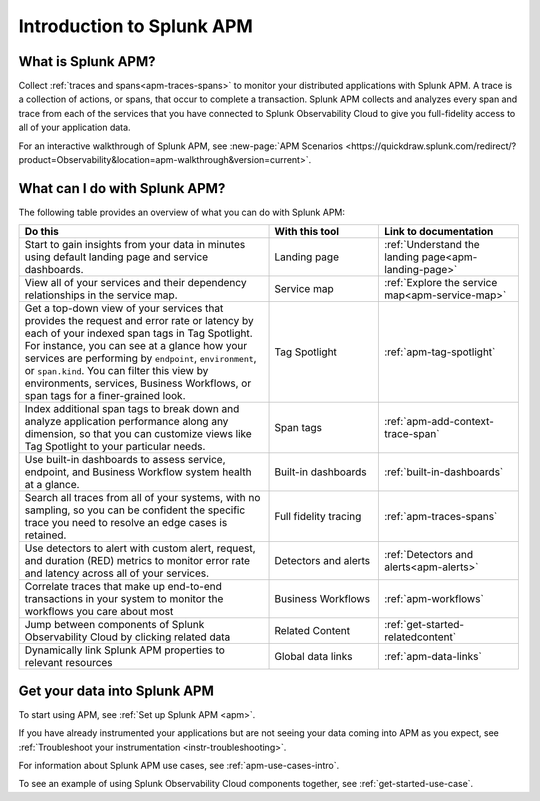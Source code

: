 .. _get-started-apm:

************************************************************************
Introduction to Splunk APM
************************************************************************

.. meta::
   :description: Get started monitoring applications with Splunk Observability Cloud.


=========================================
What is Splunk APM?
=========================================
Collect :ref:`traces and spans<apm-traces-spans>` to monitor your distributed applications with Splunk APM. A trace is a collection of actions, or spans, that occur to complete a transaction. Splunk APM collects and analyzes every span and trace from each of the services that you have connected to Splunk Observability Cloud to give you full-fidelity access to all of your application data.

| For an interactive walkthrough of Splunk APM, see :new-page:`APM Scenarios <https://quickdraw.splunk.com/redirect/?product=Observability&location=apm-walkthrough&version=current>`.


.. _wcidw-apm:

=========================================
What can I do with Splunk APM?
=========================================
The following table provides an overview of what you can do with Splunk APM:

.. list-table::
   :header-rows: 1
   :widths: 50, 22, 28

   * - :strong:`Do this`
     - :strong:`With this tool`
     - :strong:`Link to documentation`

   * -  Start to gain insights from your data in minutes using default landing page and service dashboards.
     - Landing page
     - :ref:`Understand the landing page<apm-landing-page>`

   * - View all of your services and their dependency relationships in the service map.
     - Service map
     - :ref:`Explore the service map<apm-service-map>`

   * - Get a top-down view of your services that provides the request and error rate or latency by each of your indexed span tags in Tag Spotlight. For instance, you can see at a glance how your services are performing by ``endpoint``, ``environment``, or ``span.kind``. You can filter this view by environments, services, Business Workflows, or span tags for a finer-grained look.
     - Tag Spotlight
     - :ref:`apm-tag-spotlight`

   * - Index additional span tags to break down and analyze application performance along any dimension, so that you can customize views like Tag Spotlight to your particular needs.
     - Span tags
     - :ref:`apm-add-context-trace-span`

   * - Use built-in dashboards to assess service, endpoint, and Business Workflow system health at a glance.
     - Built-in dashboards
     - :ref:`built-in-dashboards`

   * - Search all traces from all of your systems, with no sampling, so you can be confident the specific trace you need to resolve an edge cases is retained.
     - Full fidelity tracing
     - :ref:`apm-traces-spans`

   * - Use detectors to alert with custom alert, request, and duration (RED) metrics to monitor error rate and latency across all of your services.
     - Detectors and alerts
     - :ref:`Detectors and alerts<apm-alerts>`

   * - Correlate traces that make up end-to-end transactions in your system to monitor the workflows you care about most
     - Business Workflows
     - :ref:`apm-workflows`

   * - Jump between components of Splunk Observability Cloud by clicking related data
     - Related Content
     - :ref:`get-started-relatedcontent`

   * - Dynamically link Splunk APM properties to relevant resources
     - Global data links
     - :ref:`apm-data-links`

=============================
Get your data into Splunk APM
=============================
To start using APM, see :ref:`Set up Splunk APM <apm>`.

If you have already instrumented your applications but are not seeing your data coming into APM as you expect, see :ref:`Troubleshoot your instrumentation <instr-troubleshooting>`.

For information about Splunk APM use cases, see :ref:`apm-use-cases-intro`.

To see an example of using Splunk Observability Cloud components together, see :ref:`get-started-use-case`.
